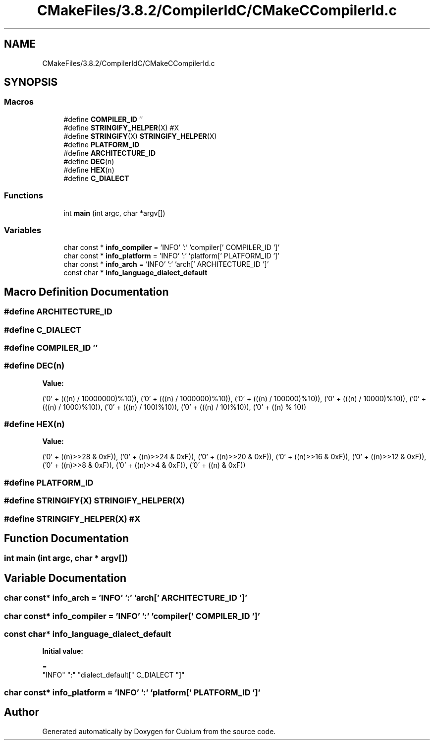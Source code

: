 .TH "CMakeFiles/3.8.2/CompilerIdC/CMakeCCompilerId.c" 3 "Wed Oct 18 2017" "Version 1.2.0" "Cubium" \" -*- nroff -*-
.ad l
.nh
.SH NAME
CMakeFiles/3.8.2/CompilerIdC/CMakeCCompilerId.c
.SH SYNOPSIS
.br
.PP
.SS "Macros"

.in +1c
.ti -1c
.RI "#define \fBCOMPILER_ID\fP   ''"
.br
.ti -1c
.RI "#define \fBSTRINGIFY_HELPER\fP(X)   #X"
.br
.ti -1c
.RI "#define \fBSTRINGIFY\fP(X)   \fBSTRINGIFY_HELPER\fP(X)"
.br
.ti -1c
.RI "#define \fBPLATFORM_ID\fP"
.br
.ti -1c
.RI "#define \fBARCHITECTURE_ID\fP"
.br
.ti -1c
.RI "#define \fBDEC\fP(n)"
.br
.ti -1c
.RI "#define \fBHEX\fP(n)"
.br
.ti -1c
.RI "#define \fBC_DIALECT\fP"
.br
.in -1c
.SS "Functions"

.in +1c
.ti -1c
.RI "int \fBmain\fP (int argc, char *argv[])"
.br
.in -1c
.SS "Variables"

.in +1c
.ti -1c
.RI "char const  * \fBinfo_compiler\fP = 'INFO' ':' 'compiler[' COMPILER_ID ']'"
.br
.ti -1c
.RI "char const  * \fBinfo_platform\fP = 'INFO' ':' 'platform[' PLATFORM_ID ']'"
.br
.ti -1c
.RI "char const  * \fBinfo_arch\fP = 'INFO' ':' 'arch[' ARCHITECTURE_ID ']'"
.br
.ti -1c
.RI "const char * \fBinfo_language_dialect_default\fP"
.br
.in -1c
.SH "Macro Definition Documentation"
.PP 
.SS "#define ARCHITECTURE_ID"

.SS "#define C_DIALECT"

.SS "#define COMPILER_ID   ''"

.SS "#define DEC(n)"
\fBValue:\fP
.PP
.nf
('0' + (((n) / 10000000)%10)), \
  ('0' + (((n) / 1000000)%10)),  \
  ('0' + (((n) / 100000)%10)),   \
  ('0' + (((n) / 10000)%10)),    \
  ('0' + (((n) / 1000)%10)),     \
  ('0' + (((n) / 100)%10)),      \
  ('0' + (((n) / 10)%10)),       \
  ('0' +  ((n) % 10))
.fi
.SS "#define HEX(n)"
\fBValue:\fP
.PP
.nf
('0' + ((n)>>28 & 0xF)), \
  ('0' + ((n)>>24 & 0xF)), \
  ('0' + ((n)>>20 & 0xF)), \
  ('0' + ((n)>>16 & 0xF)), \
  ('0' + ((n)>>12 & 0xF)), \
  ('0' + ((n)>>8  & 0xF)), \
  ('0' + ((n)>>4  & 0xF)), \
  ('0' + ((n)     & 0xF))
.fi
.SS "#define PLATFORM_ID"

.SS "#define STRINGIFY(X)   \fBSTRINGIFY_HELPER\fP(X)"

.SS "#define STRINGIFY_HELPER(X)   #X"

.SH "Function Documentation"
.PP 
.SS "int main (int argc, char * argv[])"

.SH "Variable Documentation"
.PP 
.SS "char const* info_arch = 'INFO' ':' 'arch[' ARCHITECTURE_ID ']'"

.SS "char const* info_compiler = 'INFO' ':' 'compiler[' COMPILER_ID ']'"

.SS "const char* info_language_dialect_default"
\fBInitial value:\fP
.PP
.nf
=
  "INFO" ":" "dialect_default[" C_DIALECT "]"
.fi
.SS "char const* info_platform = 'INFO' ':' 'platform[' PLATFORM_ID ']'"

.SH "Author"
.PP 
Generated automatically by Doxygen for Cubium from the source code\&.
